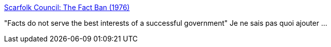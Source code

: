 :jbake-type: post
:jbake-status: published
:jbake-title: Scarfolk Council: The Fact Ban (1976)
:jbake-tags: politique,art,uchronie,_mois_janv.,_année_2016
:jbake-date: 2016-01-15
:jbake-depth: ../
:jbake-uri: shaarli/1452861974000.adoc
:jbake-source: https://nicolas-delsaux.hd.free.fr/Shaarli?searchterm=http%3A%2F%2Fscarfolk.blogspot.fr%2F2016%2F01%2Fthe-fact-ban-1976.html&searchtags=politique+art+uchronie+_mois_janv.+_ann%C3%A9e_2016
:jbake-style: shaarli

http://scarfolk.blogspot.fr/2016/01/the-fact-ban-1976.html[Scarfolk Council: The Fact Ban (1976)]

"Facts do not serve the best interests of a successful government" Je ne sais pas quoi ajouter ...
